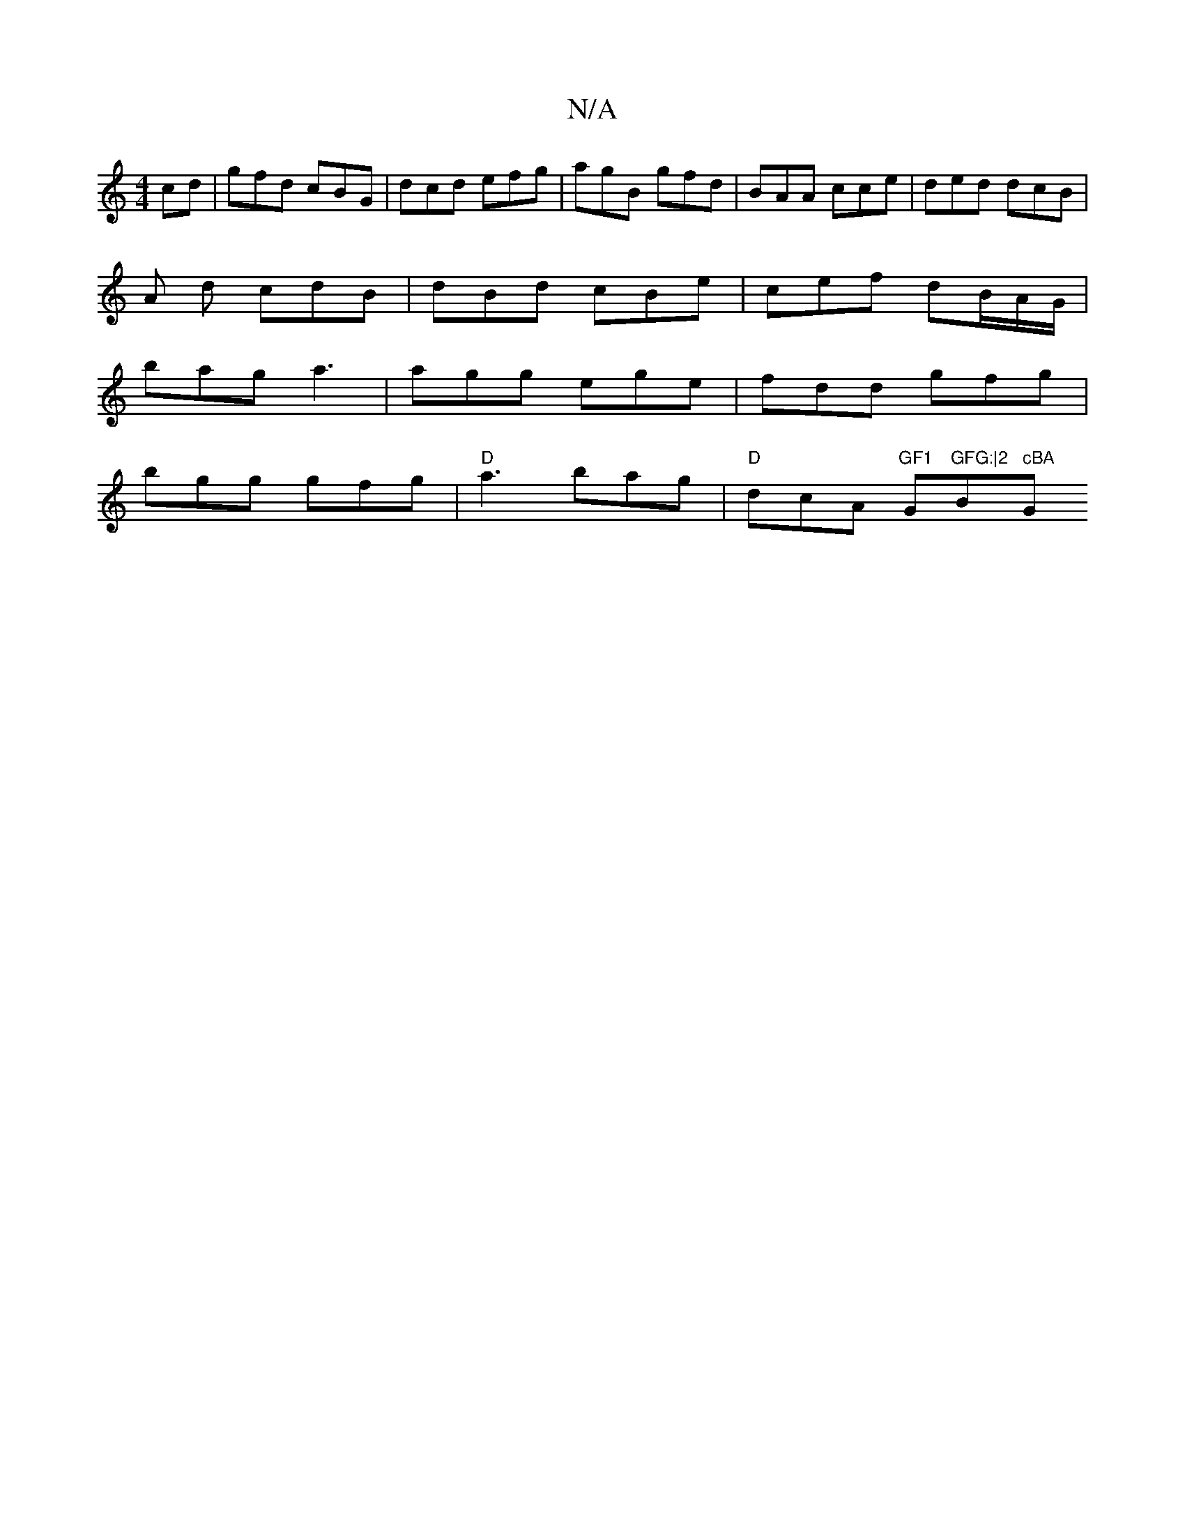 X:1
T:N/A
M:4/4
R:N/A
K:Cmajor
cd|gfd cBG | dcd efg | agB gfd | BAA cce | ded dcB |
A d cdB | dBd cBe | cef dB/A/G/|
bag a3|agg ege|fdd gfg|
bgg gfg|"D"a3 bag |"D" dcA "GF1"G"GFG:|2 "B" cBA "G"DBe |B2 c e>dc|dBc ddd|edc cAG|BdG BEG